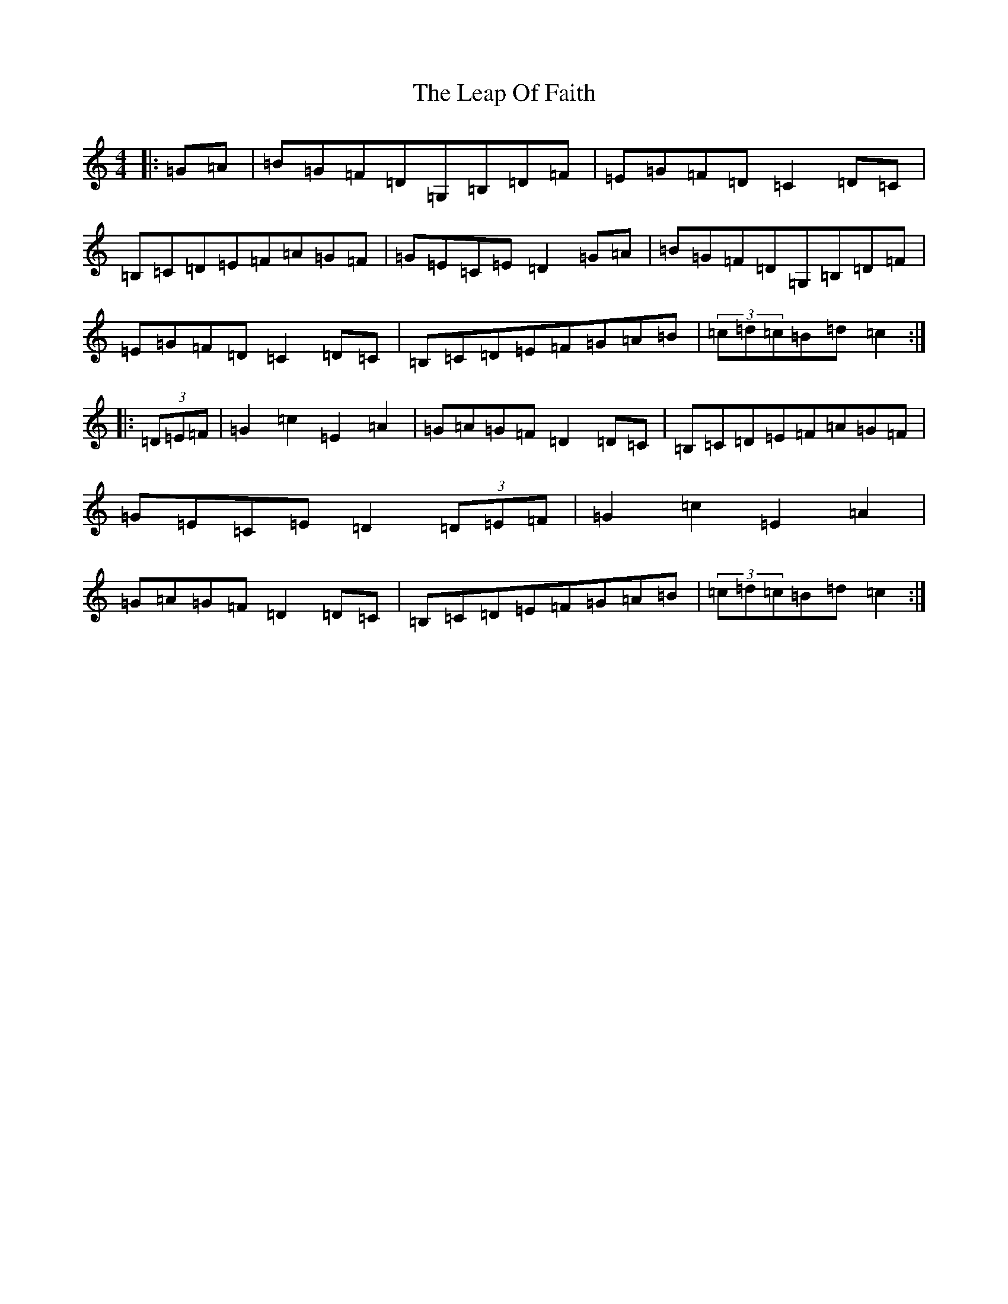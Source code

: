 X: 12269
T: Leap Of Faith, The
S: https://thesession.org/tunes/1745#setting1745
Z: G Major
R: hornpipe
M: 4/4
L: 1/8
K: C Major
|:=G=A|=B=G=F=D=G,=B,=D=F|=E=G=F=D=C2=D=C|=B,=C=D=E=F=A=G=F|=G=E=C=E=D2=G=A|=B=G=F=D=G,=B,=D=F|=E=G=F=D=C2=D=C|=B,=C=D=E=F=G=A=B|(3=c=d=c=B=d=c2:||:(3=D=E=F|=G2=c2=E2=A2|=G=A=G=F=D2=D=C|=B,=C=D=E=F=A=G=F|=G=E=C=E=D2(3=D=E=F|=G2=c2=E2=A2|=G=A=G=F=D2=D=C|=B,=C=D=E=F=G=A=B|(3=c=d=c=B=d=c2:|